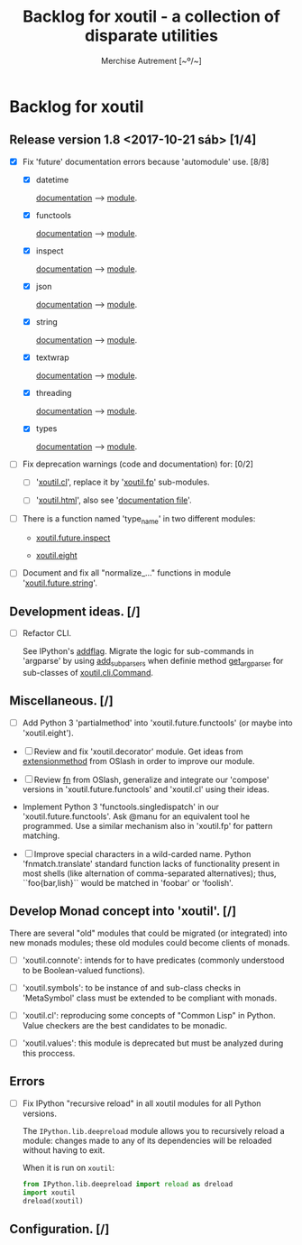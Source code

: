 #+TITLE: Backlog for *xoutil* - a collection of disparate utilities
#+AUTHOR: Merchise Autrement [~º/~]
#+DESCRIPTION: Development planning for this package.

* Backlog for *xoutil*

** Release version 1.8 <2017-10-21 sáb> [1/4]

- [X] Fix 'future' documentation errors because 'automodule' use. [8/8]

  - [X] datetime

    [[file:docs/source/xoutil/future/datetime.rst][documentation]] --> [[file:xoutil/future/datetime.py][module]].

  - [X] functools

    [[file:docs/source/xoutil/future/functools.rst][documentation]] --> [[file:xoutil/future/functools.py][module]].

  - [X] inspect

    [[file:docs/source/xoutil/future/inspect.rst][documentation]] --> [[file:xoutil/future/inspect.py][module]].

  - [X] json

    [[file:docs/source/xoutil/future/json.rst][documentation]] --> [[file:xoutil/future/json.py][module]].

  - [X] string

    [[file:docs/source/xoutil/future/string.rst][documentation]] --> [[file:xoutil/future/string.py][module]].

  - [X] textwrap

    [[file:docs/source/xoutil/future/textwrap.rst][documentation]] --> [[file:xoutil/future/textwrap.py][module]].

  - [X] threading

    [[file:docs/source/xoutil/future/threading.rst][documentation]] --> [[file:xoutil/future/threading.py][module]].

  - [X] types

    [[file:docs/source/xoutil/future/types.rst][documentation]] --> [[file:xoutil/future/types.py][module]].

- [ ] Fix deprecation warnings (code and documentation) for: [0/2]

  - [ ] '[[file:xoutil/cl/__init__.py::import%20warnings][xoutil.cl]]', replace it by '[[file:xoutil/fp][xoutil.fp]]' sub-modules.

  - [ ] '[[file:xoutil/html/__init__.py::import%20warnings][xoutil.html]]', also see '[[file:docs/source/xoutil/html.rst:::deprecated:][documentation file]]'.

- [ ] There is a function named 'type_name' in two different modules:

  - [[file:xoutil/future/inspect.py::def%20type_name(obj,%20affirm%3DFalse):][xoutil.future.inspect]]

  - [[file:xoutil/eight/__init__.py::def%20type_name(obj):][xoutil.eight]]

- [ ] Document and fix all "normalize_..." functions in module
  '[[file:xoutil/future/string.py::def%20normalize_unicode(value):][xoutil.future.string]]'.

** Development ideas. [/]

- [ ] Refactor CLI.

  See IPython's [[file:~/.local/lib/python2.7/site-packages/IPython/terminal/ipapp.py::addflag%20%3D%20lambda%20*args:%20frontend_flags.update(boolean_flag(*args))][addflag]].  Migrate the logic for sub-commands in 'argparse' by
  using [[file:/usr/share/doc/python/html/library/argparse.html?highlight%3Dargumentparser#argparse.ArgumentParser.add_subparsers][add_subparsers]] when definie method [[file:xoutil/cli/__init__.py::def%20get_arg_parser(cls):][get_arg_parser]] for sub-classes of
  [[file:xoutil/cli/__init__.py::class%20Command(ABC):][xoutil.cli.Command]].

** Miscellaneous. [/]

   - [ ] Add Python 3 'partialmethod' into 'xoutil.future.functools' (or maybe
     into 'xoutil.eight').

  - [ ] Review and fix 'xoutil.decorator' module.  Get ideas from
    [[https://github.com/dbrattli/OSlash/blob/master/oslash/util/extensionmethod.py][extensionmethod]] from OSlash in order to improve our module.

  - [ ] Review [[https://github.com/dbrattli/OSlash/blob/master/oslash/util/fn.py][fn]] from OSlash, generalize and integrate our 'compose' versions
    in 'xoutil.future.functools' and 'xoutil.cl' using their ideas.

  - Implement Python 3 'functools.singledispatch' in our
    'xoutil.future.functools'. Ask @manu for an equivalent tool he programmed.
    Use a similar mechanism also in 'xoutil.fp' for pattern matching.

  - [ ] Improve special characters in a wild-carded name.  Python
    'fnmatch.translate' standard function lacks of functionality present in
    most shells (like alternation of comma-separated alternatives); thus,
    ``foo{bar,lish}`` would be matched in 'foobar' or 'foolish'.


** Develop Monad concept into 'xoutil'. [/]

   There are several "old" modules that could be migrated (or integrated) into
   new monads modules; these old modules could become clients of monads.

   - [ ] 'xoutil.connote': intends for to have predicates (commonly understood
     to be Boolean-valued functions).

   - [ ] 'xoutil.symbols': to be instance of and sub-class checks in
     'MetaSymbol' class must be extended to be compliant with monads.

   - [ ] 'xoutil.cl': reproducing some concepts of "Common Lisp" in Python.
     Value checkers are the best candidates to be monadic.

   - [ ] 'xoutil.values': this module is deprecated but must be analyzed
     during this proccess.


** Errors

- [ ] Fix IPython "recursive reload" in all xoutil modules for all Python
  versions.

  The =IPython.lib.deepreload= module allows you to recursively reload a
  module: changes made to any of its dependencies will be reloaded without
  having to exit.

  When it is run on =xoutil=:

  #+begin_src python
    from IPython.lib.deepreload import reload as dreload
    import xoutil
    dreload(xoutil)
  #+end_src

** Configuration. [/]
